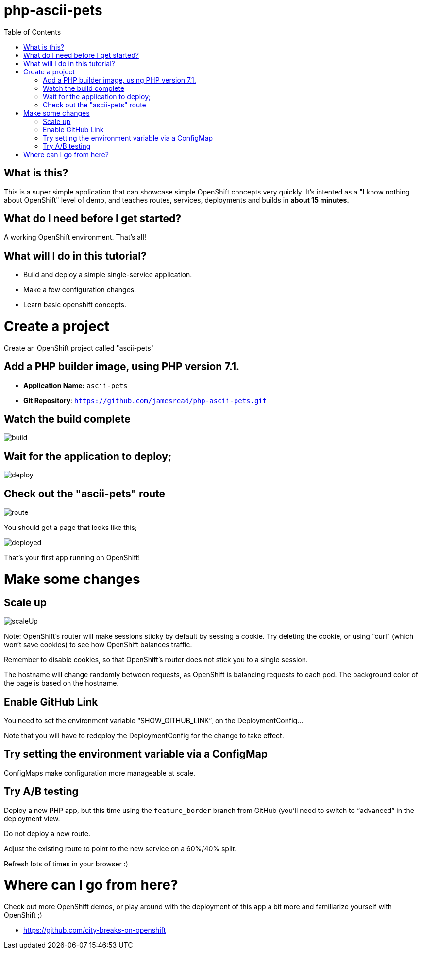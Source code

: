 :toc:

= php-ascii-pets

== What is this?

This is a super simple application that can showcase simple OpenShift concepts very quickly. It's intented as a "I know nothing about OpenShift" level of demo, and teaches routes, services, deployments and builds in **about 15 minutes.**

== What do I need before I get started?

A working OpenShift environment. That's all!

== What will I do in this tutorial?

* Build and deploy a simple single-service application.
* Make a few configuration changes. 
* Learn basic openshift concepts.

= Create a project

Create an OpenShift project called "ascii-pets"

== Add a PHP builder image, using PHP version 7.1.

* **Application Name:** `ascii-pets`
* **Git Repository**: `https://github.com/jamesread/php-ascii-pets.git`

== Watch the build complete

image::images/build.png[]

== Wait for the application to deploy; 

image::images/deploy.png[]

== Check out the "ascii-pets" route

image::images/route.png[]

You should get a page that looks like this; 

image::images/deployed.png[]

That's your first app running on OpenShift!

= Make some changes

== Scale up

image::images/scaleUp.png[]

Note: OpenShift’s router will make sessions sticky by default by sessing a cookie. Try deleting the cookie, or using “curl” (which won’t save cookies) to see how OpenShift balances traffic.

Remember to disable cookies, so that OpenShift’s router does not stick you to a single session.

The hostname will change randomly between requests, as OpenShift is balancing requests to each pod. The background color of the page is based on the hostname.

== Enable GitHub Link

You need to set the environment variable “SHOW_GITHUB_LINK”, on the DeploymentConfig…

Note that you will have to redeploy the DeploymentConfig for the change to take effect.

== Try setting the environment variable via a ConfigMap

ConfigMaps make configuration more manageable at scale.

== Try A/B testing

Deploy a new PHP app, but this time using the `feature_border` branch from GitHub (you’ll need to switch to “advanced” in the deployment view.

Do not deploy a new route. 

Adjust the existing route to point to the new service on a 60%/40% split. 

Refresh lots of times in your browser :)

= Where can I go from here?

Check out more OpenShift demos, or play around with the deployment of this app a bit more and familiarize yourself with OpenShift ;)

* https://github.com/city-breaks-on-openshift
